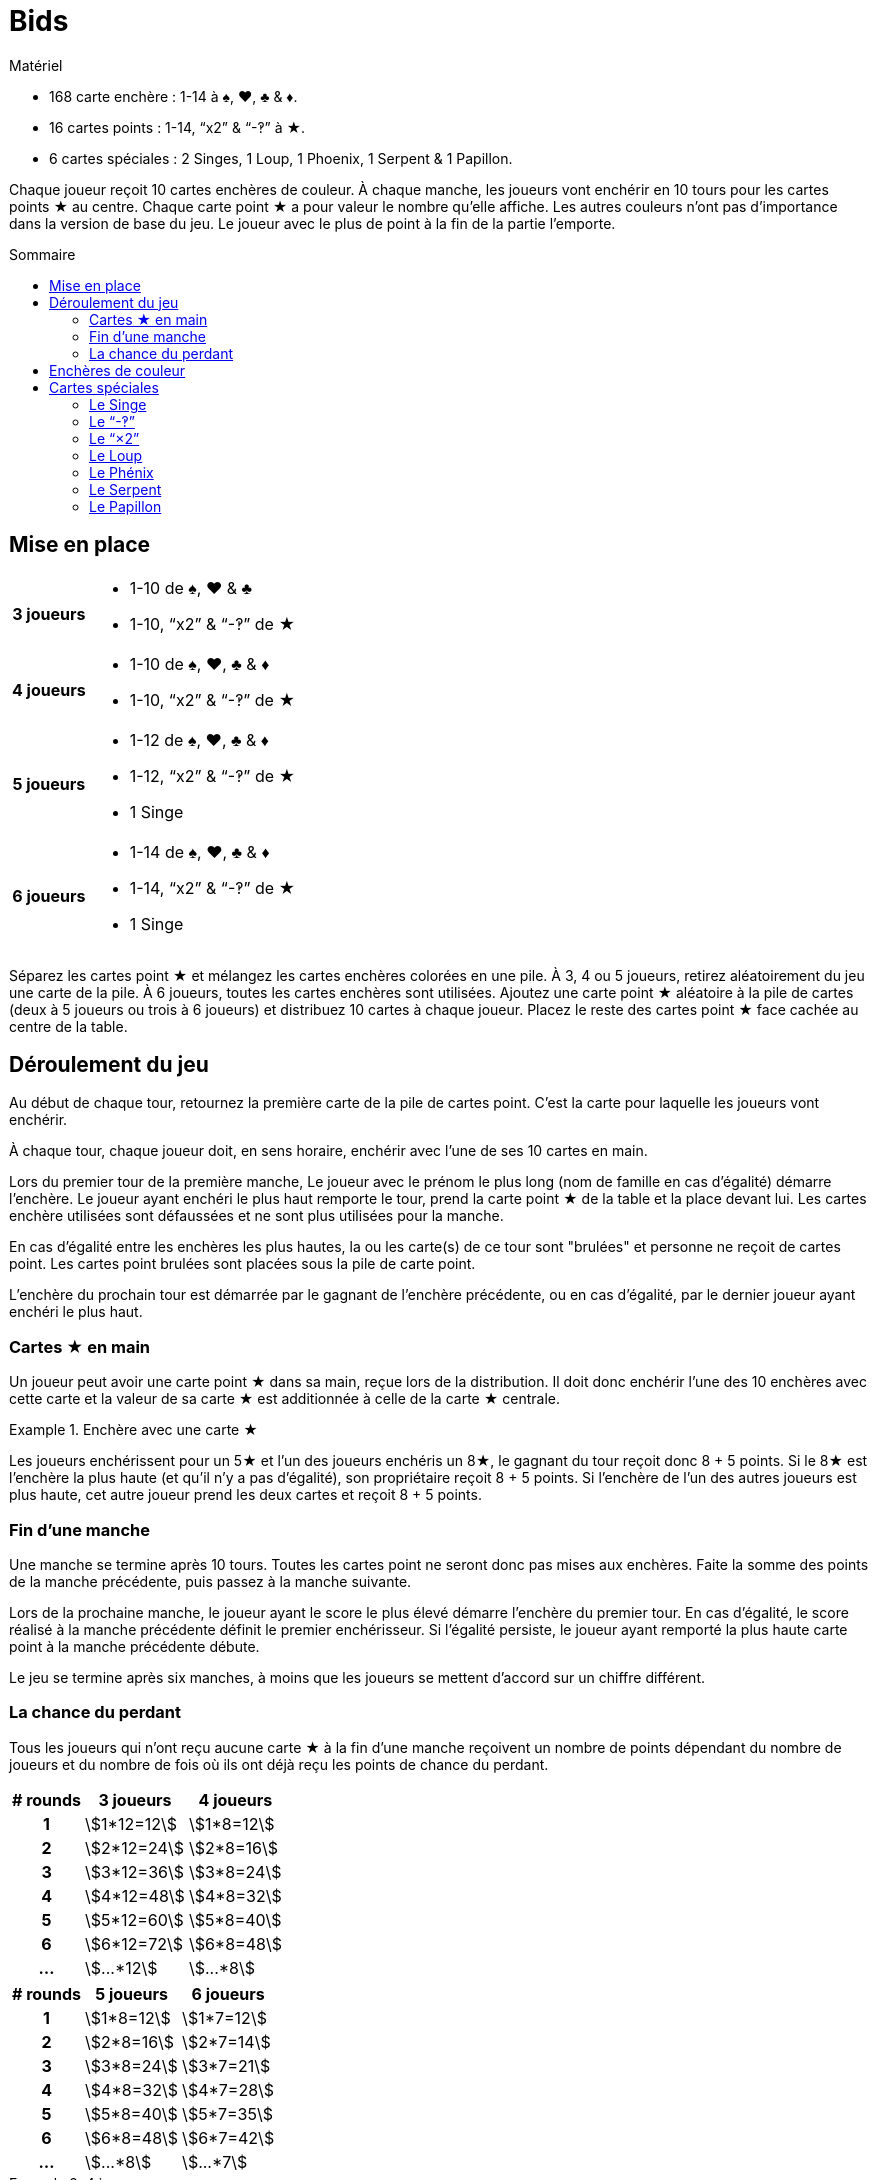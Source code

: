 = Bids
:toc: preamble
:toclevels: 4
:toc-title: Sommaire
:icons: font

[.ssd-components]
.Matériel
****
* 168 carte enchère : 1-14 à ♠, ♥, ♣ & ♦.
* 16 cartes points : 1-14, “x2” & “-‽” à ★.
* 6 cartes spéciales : 2 Singes, 1 Loup, 1 Phoenix, 1 Serpent & 1 Papillon.
****

Chaque joueur reçoit 10 cartes enchères de couleur.
À chaque manche, les joueurs vont enchérir en 10 tours pour les cartes points ★ au centre.
Chaque carte point ★ a pour valeur le nombre qu'elle affiche.
Les autres couleurs n'ont pas d'importance dans la version de base du jeu.
Le joueur avec le plus de point à la fin de la partie l'emporte.


== Mise en place

[%autowidth,cols=">.^h,<"]
|===
| 3 joueurs
a|
* 1-10 de ♠, ♥ & ♣
* 1-10, “x2” & “-‽” de ★

| 4 joueurs
a|
* 1-10 de ♠, ♥, ♣ & ♦
* 1-10, “x2” & “-‽” de ★

| 5 joueurs
a|
* 1-12 de ♠, ♥, ♣ & ♦
* 1-12, “x2” & “-‽” de ★
* 1 Singe

| 6 joueurs
a|
* 1-14 de ♠, ♥, ♣ & ♦
* 1-14, “x2” & “-‽” de ★
* 1 Singe
|===

Séparez les cartes point ★ et mélangez les cartes enchères colorées en une pile.
À 3, 4 ou 5 joueurs, retirez aléatoirement du jeu une carte de la pile.
À 6 joueurs, toutes les cartes enchères sont utilisées.
Ajoutez une carte point ★ aléatoire à la pile de cartes (deux à 5 joueurs ou trois à 6 joueurs) et distribuez 10 cartes à chaque joueur.
Placez le reste des cartes point ★ face cachée au centre de la table.


== Déroulement du jeu

Au début de chaque tour, retournez la première carte de la pile de cartes point.
C'est la carte pour laquelle les joueurs vont enchérir.

À chaque tour, chaque joueur doit, en sens horaire, enchérir avec l'une de ses 10 cartes en main.

Lors du premier tour de la première manche, Le joueur avec le prénom le plus long (nom de famille en cas d'égalité) démarre l'enchère.
Le joueur ayant enchéri le plus haut remporte le tour, prend la carte point ★ de la table et la place devant lui.
Les cartes enchère utilisées sont défaussées et ne sont plus utilisées pour la manche.

En cas d'égalité entre les enchères les plus hautes, la ou les carte(s) de ce tour sont "brulées" et personne ne reçoit de cartes point.
Les cartes point brulées sont placées sous la pile de carte point.

L'enchère du prochain tour est démarrée par le gagnant de l'enchère précédente, ou en cas d'égalité, par le dernier joueur ayant enchéri le plus haut.


=== Cartes ★ en main

Un joueur peut avoir une carte point ★ dans sa main, reçue lors de la distribution.
Il doit donc enchérir l'une des 10 enchères avec cette carte et la valeur de sa carte ★ est additionnée à celle de la carte ★ centrale.

.Enchère avec une carte ★
====
Les joueurs enchérissent pour un 5★ et l'un des joueurs enchéris un 8★, le gagnant du tour reçoit donc 8 + 5 points.
Si le 8★ est l'enchère la plus haute (et qu'il n'y a pas d'égalité), son propriétaire reçoit 8 + 5 points.
Si l'enchère de l'un des autres joueurs est plus haute, cet autre joueur prend les deux cartes et reçoit 8 + 5 points.
====


=== Fin d'une manche

Une manche se termine après 10 tours.
Toutes les cartes point ne seront donc pas mises aux enchères.
Faite la somme des points de la manche précédente, puis passez à la manche suivante.

Lors de la prochaine manche, le joueur ayant le score le plus élevé démarre l'enchère du premier tour.
En cas d'égalité, le score réalisé à la manche précédente définit le premier enchérisseur.
Si l'égalité persiste, le joueur ayant remporté la plus haute carte point à la manche précédente débute.

Le jeu se termine après six manches, à moins que les joueurs se mettent d'accord sur un chiffre différent.


=== La chance du perdant

Tous les joueurs qui n'ont reçu aucune carte ★ à la fin d'une manche reçoivent un nombre de points dépendant du nombre de joueurs et du nombre de fois où ils ont déjà reçu les points de chance du perdant.

[%autowidth,cols="^h,^,^"]
|===
| # rounds | 3 joueurs      | 4 joueurs

| 1        | stem:[1*12=12] | stem:[1*8=12]
| 2        | stem:[2*12=24] | stem:[2*8=16]
| 3        | stem:[3*12=36] | stem:[3*8=24]
| 4        | stem:[4*12=48] | stem:[4*8=32]
| 5        | stem:[5*12=60] | stem:[5*8=40]
| 6        | stem:[6*12=72] | stem:[6*8=48]
| ...      | stem:[...*12]  | stem:[...*8]
|===

[%autowidth,cols="^h,^,^"]
|===
| # rounds | 5 joueurs     | 6 joueurs

| 1        | stem:[1*8=12] | stem:[1*7=12]
| 2        | stem:[2*8=16] | stem:[2*7=14]
| 3        | stem:[3*8=24] | stem:[3*7=21]
| 4        | stem:[4*8=32] | stem:[4*7=28]
| 5        | stem:[5*8=40] | stem:[5*7=35]
| 6        | stem:[6*8=48] | stem:[6*7=42]
| ...      | stem:[...*8]  | stem:[...*7]
|===

.4 joueurs
====
Un joueur reçoit 9 points à la manche 1.
Lors des 3 manches suivantes, il ne remporte aucune carte ★.
Lors de la 5^ème^ manche, il reçoit 13 points et à ne remporte aucune carte ★ à la dernière manche.

Après la 6^ème^ manche, il reçoit donc
stem:[9 + (1*8) + (2*8) + (3*8)].
stem:[+ 13 + (4*8) = 102] points.
====


== Enchères de couleur

Lorsque vous jouez avec les enchères de couleurs, c'est la carte la plus haute de la couleur (ou de l'une des couleurs en cas d'égalité) ayant le plus été jouée à ce tour qui remporte l'enchère.

.Enchère de couleur
====
Lors d'un tour sont jouées les cartes suivantes : 4♥ – 5♠ – 9♣ – 7♠.
En jouant avec les enchères de couleur, c'est le 7♠ qui l'emporte puisqu'il y a deux cartes ♠ et seulement une carte ♥ et une carte ♣.
====

Le nombre de cartes de couleur ★ doit toujours être augmenté de 1 puisque la carte ★ au centre est comptée.
Dans le cas particulier où la couleur ★ est dominante et où la carte ★ au centre est la plus haute, le tour est considéré “brulé” et le joueur qui a démarré le tour démarre le suivant.


== Cartes spéciales

Les joueurs peuvent, s'ils le souhaitent, ajouter des cartes spéciales aux cartes point ★.
Si l'une de ces cartes (à l'exception du "-‽") se retrouve dans la main d'un joueur, il doit la jouer normalement lors d'une enchère, mais ne peut jamais la remporter.


=== Le Singe

Cette carte n'est jamais mélangée dans le paquet d'enchères et se trouvera donc toujours dans la main d'un joueur.
Ce joueur jouera le singe comme n'importe quelle autre carte et travailleras ensuite de concert avec le gagnant de l'enchère où il a joué cette carte.
À la fin de la manche, les points des deux joueurs alliés seront additionnés et divisés par deux (arrondis au supérieur).
En cas d'égalité entre les deux plus hauts enchérisseurs, il n'y a pas d'alliance.
Seule l'une des deux cartes Singe est utilisée dans le jeu, la seconde carte est placée devant le joueur ayant joué la carte Singe, de manière que chacun des deux joueurs dans une alliance soient indiqués.

Lorsqu'un joueur est allié à un autre joueur et ne remporte aucune carte ★ lors de la manche, il ne reçoit pas de points de chance du perdant, mais son compteur de chance du perdant augment tout de même de 1.

.5 players
====
À la manche 1, un joueur ne remporte aucune carte ★, et reçoit donc 8 points.

À la manche 2, il est allié à un autre joueur, mais n'a remporté aucune carte ★.
Il reçoit ainsi la moitié des points de l'alliance, mais pas les 16 points de chance du perdant.

À la manche 3 il ne remporte de nouveau aucune carte ★ ; il reçoit maintenant 24 points.
====


=== Le “-‽”

Le joueur qui remporte une enchère pour cette carte recevra -5 points.

Si, à la fin d'une manche, un joueur n'a remporté que cette carte, il recevra -5 point pour cette manche et pas de points de chance du perdant.

Si cette carte est dans la main de l'un des joueurs, ce joueur enchérira -5 avec cette carte et la carte "-‽" ira au gagnant de l'enchère du tour.

Si l'enchère est une égalité, personne ne reçoit cette carte.


=== Le “×2”

Pour le joueur qui remporte cette carte, tous les points reçus des tours précédents sont doublés.
Cette carte n'a aucun effet sur les points reçus ensuite.
Les cartes point reçues lors du même tour que le "×2" sont également doubles.

Si cette carte est dans la main de l'un des joueurs, il joue normalement cette carte qui ira au gagnant de l'enchère.
Vous ne pouvez pas remporter d'enchère en jouant cette carte.

Si l'enchère est une égalité, personne ne reçoit cette carte.


=== Le Loup

Le joueur qui remporte l'enchère du tour où cette carte apparait doit voler une carte point de la personne ayant enchéri le plus bas.

====
LEs enchères sont 10 - 8 - 6 - 5, Le joueur qui a enchéri 10 doit voler l'une des cartes du joueur qui a enchéri 5.
Le voleur choisi l'une des cartes que le joueur volé à reçu lors des tours précédents.
====

Si le joueur ayant enchéri le plus bas n'a pas encore reçu de carte point à cette manche, le voleur vole une carte au joueur ayant enchéri le plus bas parmi ceux qui déjà reçu ont au moins une carte point.
Si l'enchère la plus basse est à égalité, le voleur peut choisir sa victime parmi celles-ci.

Si l'enchère est une égalité, personne ne reçoit cette carte.


=== Le Phénix

Lorsque cette carte apparait, il n'y a pas d'enchère pour cette carte.
La pile de cartes point est mélangée avec les cartes point défaussées.

Cela signifie donc que toutes les cartes brulées peuvent apparaitre à nouveau.
Une fois le paquet mélangé, la prochaine carte points est retournée et les enchères continuent.

Si cette carte est dans la main d'un joueur, les cartes points sont remélangées une fois l'enchère en cours terminée, et avant la suivante.
Si l'enchère où cette carte apparait est une égalité, les cartes point ne sont pas remélangées.


=== Le Serpent

Lorsque cette carte apparait, il n'y a pas d'enchère pour cette carte.
À partir de ce moment, c'est l'enchère la plus basse qui remportera les tours restant de la manche.
Cette carte est mise de côté et la prochaine carte point est retournée.

Si la carte est dans la main d'un joueur, la règle de "l'enchère la plus basse l'emporte" est appliquée à partir de l'enchère suivante, à moins que l'enchère courante ne soit une égalité.
Si l'enchère où cette carte apparait est une égalité, la règle ne s'appliquera pas pour cette manche.


=== Le Papillon

Lorsque cette carte apparait, les joueurs enchérissent pour la prochaine carte point de la pile sans la connaitre.

Si cette carte est dans la main d'un joueur, le gagnant reçoit la carte point suivante et la carte point pour laquelle il a enchéri est placée en dessous de la pile de cartes point.

Si l'enchère où cette carte apparait est une égalité, personne ne reçoit de carte point.
